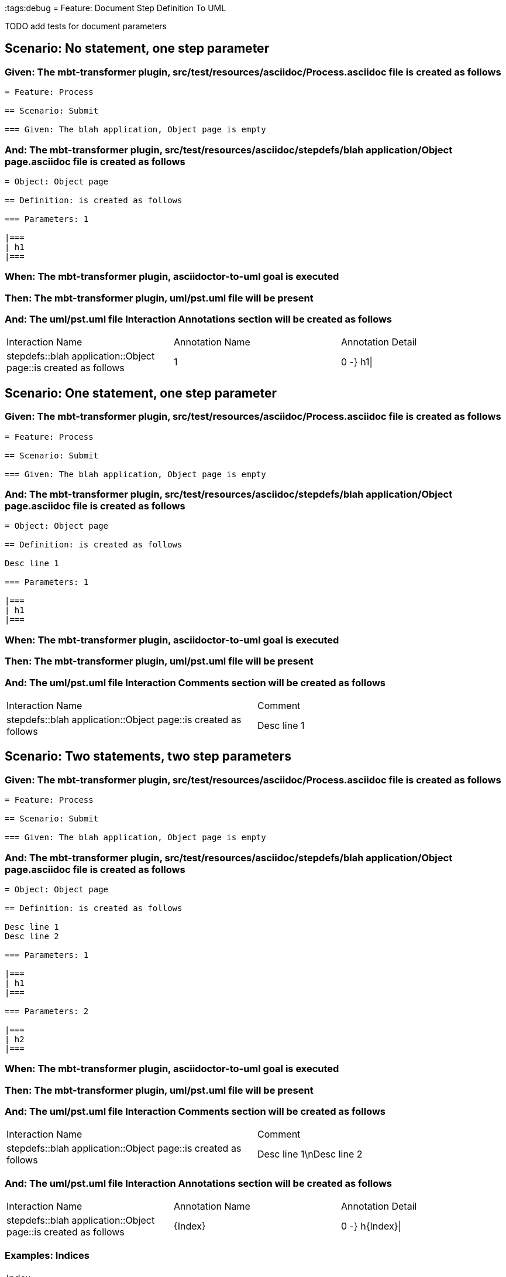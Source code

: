 :tags:debug
= Feature: Document Step Definition To UML

TODO add tests for document parameters

== Scenario: No statement, one step parameter

=== Given: The mbt-transformer plugin, src/test/resources/asciidoc/Process.asciidoc file is created as follows

----
= Feature: Process

== Scenario: Submit

=== Given: The blah application, Object page is empty
----

=== And: The mbt-transformer plugin, src/test/resources/asciidoc/stepdefs/blah application/Object page.asciidoc file is created as follows

----
= Object: Object page

== Definition: is created as follows

=== Parameters: 1

|===
| h1
|===
----

=== When: The mbt-transformer plugin, asciidoctor-to-uml goal is executed

=== Then: The mbt-transformer plugin, uml/pst.uml file will be present

=== And: The uml/pst.uml file Interaction Annotations section will be created as follows

|===
| Interaction Name                                               | Annotation Name | Annotation Detail
| stepdefs::blah application::Object page::is created as follows | 1               | 0 -} h1\|        
|===

== Scenario: One statement, one step parameter

=== Given: The mbt-transformer plugin, src/test/resources/asciidoc/Process.asciidoc file is created as follows

----
= Feature: Process

== Scenario: Submit

=== Given: The blah application, Object page is empty
----

=== And: The mbt-transformer plugin, src/test/resources/asciidoc/stepdefs/blah application/Object page.asciidoc file is created as follows

----
= Object: Object page

== Definition: is created as follows

Desc line 1

=== Parameters: 1

|===
| h1
|===
----

=== When: The mbt-transformer plugin, asciidoctor-to-uml goal is executed

=== Then: The mbt-transformer plugin, uml/pst.uml file will be present

=== And: The uml/pst.uml file Interaction Comments section will be created as follows

|===
| Interaction Name                                               | Comment    
| stepdefs::blah application::Object page::is created as follows | Desc line 1
|===

== Scenario: Two statements, two step parameters

=== Given: The mbt-transformer plugin, src/test/resources/asciidoc/Process.asciidoc file is created as follows

----
= Feature: Process

== Scenario: Submit

=== Given: The blah application, Object page is empty
----

=== And: The mbt-transformer plugin, src/test/resources/asciidoc/stepdefs/blah application/Object page.asciidoc file is created as follows

----
= Object: Object page

== Definition: is created as follows

Desc line 1
Desc line 2

=== Parameters: 1

|===
| h1
|===

=== Parameters: 2

|===
| h2
|===
----

=== When: The mbt-transformer plugin, asciidoctor-to-uml goal is executed

=== Then: The mbt-transformer plugin, uml/pst.uml file will be present

=== And: The uml/pst.uml file Interaction Comments section will be created as follows

|===
| Interaction Name                                               | Comment                 
| stepdefs::blah application::Object page::is created as follows | Desc line 1\nDesc line 2
|===

=== And: The uml/pst.uml file Interaction Annotations section will be created as follows

|===
| Interaction Name                                               | Annotation Name | Annotation Detail
| stepdefs::blah application::Object page::is created as follows | {Index}         | 0 -} h{Index}\|  
|===

=== Examples: Indices

|===
| Index
| 1    
| 2    
|===

== Scenario: Three statements, three step parameters

=== Given: The mbt-transformer plugin, src/test/resources/asciidoc/Process.asciidoc file is created as follows

----
= Feature: Process

== Scenario: Submit

=== Given: The blah application, Object page is empty
----

=== And: The mbt-transformer plugin, src/test/resources/asciidoc/stepdefs/blah application/Object page.asciidoc file is created as follows

----
= Object: Object page

== Definition: is created as follows

Desc line 1
Desc line 2
Desc line 3

=== Parameters: 1

|===
| h1
|===

=== Parameters: 2

|===
| h2
|===

=== Parameters: 3

|===
| h3
|===
----

=== When: The mbt-transformer plugin, asciidoctor-to-uml goal is executed

=== Then: The mbt-transformer plugin, uml/pst.uml file will be present

=== And: The uml/pst.uml file Interaction Comments section will be created as follows

|===
| Interaction Name                                               | Comment                              
| stepdefs::blah application::Object page::is created as follows | Desc line 1\nDesc line 2\nDesc line 3
|===

=== And: The uml/pst.uml file Interaction Annotations section will be created as follows

|===
| Interaction Name                                               | Annotation Name | Annotation Detail
| stepdefs::blah application::Object page::is created as follows | {Index}         | 0 -} h{Index}\|  
|===

=== Examples: Indices

|===
| Index
| 1    
| 2    
| 3    
|===

